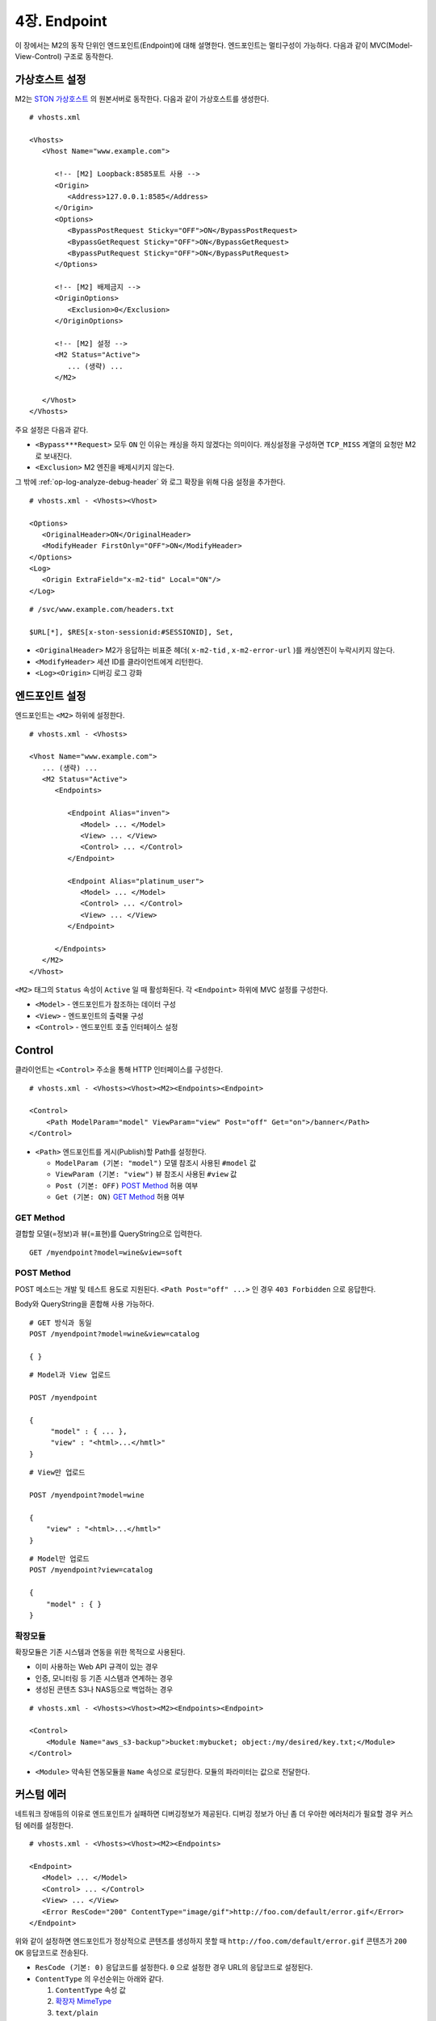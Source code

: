 .. _endpoint:

4장. Endpoint
******************

이 장에서는 M2의 동작 단위인 엔드포인트(Endpoint)에 대해 설명한다.
엔드포인트는 멀티구성이 가능하다. 
다음과 같이 MVC(Model-View-Control) 구조로 동작한다.

.. figure:: img/m2_13.png
    :align: center


.. _endpoint-ston-conf:

가상호스트 설정
====================================

M2는 `STON 가상호스트 <https://ston.readthedocs.io/ko/latest/admin/environment.html#vhosts-xml>`_ 의 원본서버로 동작한다. 
다음과 같이 가상호스트를 생성한다. ::

   # vhosts.xml

   <Vhosts>
      <Vhost Name="www.example.com">

         <!-- [M2] Loopback:8585포트 사용 -->
         <Origin>
            <Address>127.0.0.1:8585</Address>
         </Origin>
         <Options>
            <BypassPostRequest Sticky="OFF">ON</BypassPostRequest>
            <BypassGetRequest Sticky="OFF">ON</BypassGetRequest>
            <BypassPutRequest Sticky="OFF">ON</BypassPutRequest>
         </Options>

         <!-- [M2] 배제금지 -->
         <OriginOptions>
            <Exclusion>0</Exclusion>
         </OriginOptions>

         <!-- [M2] 설정 -->
         <M2 Status="Active">
            ... (생략) ...
         </M2>
         
      </Vhost>
   </Vhosts>

주요 설정은 다음과 같다.


-  ``<Bypass***Request>`` 모두 ``ON`` 인 이유는 캐싱을 하지 않겠다는 의미이다.
   캐싱설정을 구성하면 ``TCP_MISS`` 계열의 요청만 M2로 보내진다.

-  ``<Exclusion>`` M2 엔진을 배제시키지 않는다.

그 밖에 :ref:`op-log-analyze-debug-header` 와 로그 확장을 위해 다음 설정을 추가한다. ::

   # vhosts.xml - <Vhosts><Vhost>

   <Options>
      <OriginalHeader>ON</OriginalHeader>
      <ModifyHeader FirstOnly="OFF">ON</ModifyHeader>
   </Options>
   <Log>
      <Origin ExtraField="x-m2-tid" Local="ON"/>
   </Log>


::

   # /svc/www.example.com/headers.txt

   $URL[*], $RES[x-ston-sessionid:#SESSIONID], Set,


-  ``<OriginalHeader>`` M2가 응답하는 비표준 헤더( ``x-m2-tid`` , ``x-m2-error-url`` )를 캐싱엔진이 누락시키지 않는다.

-  ``<ModifyHeader>`` 세션 ID를 클라이언트에게 리턴한다.

-  ``<Log><Origin>`` 디버깅 로그 강화



엔드포인트 설정
====================================

엔드포인트는 ``<M2>`` 하위에 설정한다. ::

   # vhosts.xml - <Vhosts>

   <Vhost Name="www.example.com">
      ... (생략) ...
      <M2 Status="Active">
         <Endpoints>
            
            <Endpoint Alias="inven">
               <Model> ... </Model>
               <View> ... </View>
               <Control> ... </Control>            
            </Endpoint>

            <Endpoint Alias="platinum_user">
               <Model> ... </Model>
               <Control> ... </Control>            
               <View> ... </View>
            </Endpoint>

         </Endpoints>
      </M2>
   </Vhost>


``<M2>`` 태그의 ``Status`` 속성이 ``Active`` 일 때 활성화된다. 
각 ``<Endpoint>`` 하위에 MVC 설정를 구성한다.

-  ``<Model>`` - 엔드포인트가 참조하는 데이터 구성
-  ``<View>`` - 엔드포인트의 출력물 구성
-  ``<Control>`` - 엔드포인트 호출 인터페이스 설정



Control
====================================

클라이언트는 ``<Control>`` 주소을 통해 HTTP 인터페이스를 구성한다. ::

   # vhosts.xml - <Vhosts><Vhost><M2><Endpoints><Endpoint>

   <Control>
       <Path ModelParam="model" ViewParam="view" Post="off" Get="on">/banner</Path>
   </Control>
   

-  ``<Path>`` 엔드포인트를 게시(Publish)할 Path를 설정한다. 

   -  ``ModelParam (기본: "model")`` 모델 참조시 사용된 ``#model`` 값
   -  ``ViewParam (기본: "view")`` 뷰 참조시 사용된 ``#view`` 값
   -  ``Post (기본: OFF)`` `POST Method`_ 허용 여부
   -  ``Get (기본: ON)`` `GET Method`_ 허용 여부


GET Method
------------------------------------

결합할 모델(=정보)과 뷰(=표현)를 QueryString으로 입력한다. ::

   GET /myendpoint?model=wine&view=soft


.. _endpoint-post-method:

POST Method
------------------------------------

POST 메소드는 개발 및 테스트 용도로 지원된다. 
``<Path Post="off" ...>`` 인 경우 ``403 Forbidden`` 으로 응답한다.


Body와 QueryString을 혼합해 사용 가능하다. ::

   # GET 방식과 동일
   POST /myendpoint?model=wine&view=catalog
   
   { }


::

   # Model과 View 업로드

   POST /myendpoint

   {
        "model" : { ... },
        "view" : "<html>...</hmtl>"
   }


::

   # View만 업로드

   POST /myendpoint?model=wine

   {
       "view" : "<html>...</hmtl>"
   }



::

   # Model만 업로드
   POST /myendpoint?view=catalog

   {
       "model" : { }
   }


.. _endpoint-control-module:


확장모듈
------------------------------------

확장모듈은 기존 시스템과 연동을 위한 목적으로 사용된다.

-  이미 사용하는 Web API 규격이 있는 경우
-  인증, 모니터링 등 기존 시스템과 연계하는 경우
-  생성된 콘텐츠 S3나 NAS등으로 백업하는 경우

.. figure:: img/m2_15.png
    :align: center


::

   # vhosts.xml - <Vhosts><Vhost><M2><Endpoints><Endpoint>

   <Control>
       <Module Name="aws_s3-backup">bucket:mybucket; object:/my/desired/key.txt;</Module>
   </Control>
   

-  ``<Module>`` 약속된 연동모듈을 ``Name`` 속성으로 로딩한다. 모듈의 파라미터는 값으로 전달한다.


.. _endpoint-control-error:

커스텀 에러
====================================

네트워크 장애등의 이유로 엔드포인트가 실패하면 디버깅정보가 제공된다. 
디버깅 정보가 아닌 좀 더 우아한 에러처리가 필요할 경우 커스텀 에러를 설정한다. ::

   # vhosts.xml - <Vhosts><Vhost><M2><Endpoints>

   <Endpoint>
      <Model> ... </Model>
      <Control> ... </Control>
      <View> ... </View>
      <Error ResCode="200" ContentType="image/gif">http://foo.com/default/error.gif</Error>
   </Endpoint>
   

위와 같이 설정하면 엔드포인트가 정상적으로 콘텐츠를 생성하지 못할 때 ``http://foo.com/default/error.gif`` 콘텐츠가 ``200 OK`` 응답코드로 전송된다.

-  ``ResCode (기본: 0)`` 응답코드를 설정한다. 
   ``0`` 으로 설정한 경우 URL의 응답코드로 설정된다.
-  ``ContentType`` 의 우선순위는 아래와 같다.
   
   1.  ``ContentType`` 속성 값
   2.  `확장자 MimeType <https://svn.apache.org/repos/asf/httpd/httpd/trunk/docs/conf/mime.types>`_
   3.  ``text/plain``




.. _endpoint-default:

Default 엔드포인트
====================================

요청을 처리할 엔드포인트를 찾지 못한 경우 선택될 엔드포인트를 지정한다. 
설정하지 않는다면 ``404 Not Found`` 로 응답한다. ::

   # vhosts.xml - <Vhosts><Vhost><M2>

   <Endpoints>
      <Endpoint> ... </Endpoint>
      <Endpoint> ... </Endpoint>
      <Endpoint> ... </Endpoint>
      
      <Default>/myendpoint</Default>
   </Endpoints>


-  ``<Default>`` 엔드포인트의 ``<Path>``

``<Default>`` 로 지정된 엔드포인트의 `확장모듈`_ 을 이용해 다양한 기능을 손쉽게 구현할 수 있다.

-  기존 URL규칙에 대한 정교한 엔드포인트 분기
-  HTTP 요청 조작
-  통계수집
-  인증
